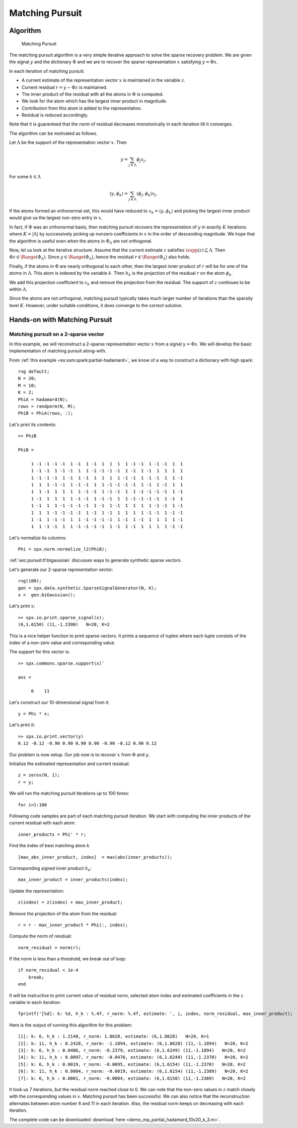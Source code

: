 .. _sec:pursuit:greedy:mp: 

Matching Pursuit
=======================================


Algorithm
---------------------


.. highlight:: matlab

.. figure:: images/alg_matching_pursuit.png

    Matching Pursuit

The matching pursuit algorithm is a 
very simple iterative approach to 
solve the sparse recovery problem.
We are given the signal :math:`y`
and the dictionary :math:`\Phi` 
and we are to recover the sparse
representation :math:`x` satisfying
:math:`y = \Phi x`.


In each iteration of matching pursuit:

* A current estimate of the
  representation vector :math:`x` is maintained 
  in the variable :math:`z`.
* Current residual :math:`r = y - \Phi z` is 
  maintained.
* The inner product of the residual with
  all the atoms in :math:`\Phi` is computed.
* We look for the atom which has the largest
  inner product in magnitude.
* Contribution from this atom is added to
  the representation.
* Residual is reduced accordingly.

Note that it is guaranteed that the norm of residual 
decreases monotonically in each iteration till it
converges.


The algorithm can be motivated as follows.

Let :math:`\Lambda` be the support of 
the representation vector :math:`x`.
Then

.. math::

    y = \sum_{j \in \Lambda} \phi_{j} x_{j}.

For some :math:`k \in \Lambda`

.. math::

    \langle y, \phi_k \rangle = \sum_{j \in \Lambda} \langle \phi_{j} , \phi_k \rangle x_{j}.


If the atoms formed an orthonormal set, this would have reduced to
:math:`x_{k} =  \langle y, \phi_k \rangle` and picking the largest
inner product would give us the largest non-zero entry in :math:`x`.

In fact, if :math:`\Phi` was an orthonormal basis, then matching
pursuit recovers the representation of :math:`y` in
exactly :math:`K` iterations where :math:`K = |\Lambda|`
by successively picking up nonzero coefficients in :math:`x`
in the order of descending magnitude. We hope that
the algorithm is useful even when the atoms in 
:math:`\Phi_{\Lambda}` are not orthogonal.


Now, let us look at the iterative structure. Assume that
the current estimate :math:`z` satisfies 
:math:`\supp(z) \subseteq \Lambda`. Then
:math:`\Phi z \in \Range(\Phi_{\Lambda})`.
Since :math:`y \in \Range(\Phi_{\Lambda})`, hence
the residual :math:`r \in \Range(\Phi_{\Lambda})` also holds.

Finally, if the atoms in :math:`\Phi` are nearly 
orthogonal to each other, then the largest inner
product of :math:`r` will be for one of the atoms
in :math:`\Lambda`. This atom is indexed by
the variable :math:`k`. Then :math:`h_k`
is the projection of the residual :math:`r` on 
the atom :math:`\phi_k`.

We add this projection coefficient to :math:`z_k` and remove
the projection from the residual.  The support
of :math:`z` continues to be within :math:`\Lambda`.


Since the atoms are not orthogonal, matching pursuit
typically takes much larger number of iterations
than the sparsity level :math:`K`. However, 
under suitable conditions, it does converge
to the correct solution.

.. _sec:pursuit:mp:hands-on:

Hands-on with Matching Pursuit
----------------------------------------

Matching pursuit on a 2-sparse vector
''''''''''''''''''''''''''''''''''''''''''''''''''''''''''''''''''''''''''

In this example, we will reconstruct a 2-sparse
representation vector :math:`x` from a signal
:math:`y = \Phi x`. We will develop the basic
implementation of matching pursuit along-with.

From :ref:`this example <ex:ssm:spark:partial-hadamard>`, we know of a way to construct a dictionary with high spark::

    rng default;
    N = 20;
    M = 10;
    K = 2;
    PhiA = hadamard(N);
    rows = randperm(N, M);
    PhiB = PhiA(rows, :);

Let's print its contents::

    >> PhiB

    PhiB =

         1 -1 -1 -1 -1  1 -1  1 -1  1  1  1  1 -1 -1  1 -1 -1  1  1
         1 -1 -1  1 -1 -1  1  1 -1 -1 -1 -1  1 -1  1 -1  1  1  1  1
         1 -1 -1 -1  1 -1  1 -1  1  1  1  1 -1 -1  1 -1 -1  1  1 -1
         1  1  1 -1 -1  1 -1 -1  1  1 -1 -1 -1 -1  1 -1  1 -1  1  1
         1  1 -1  1  1  1  1 -1 -1  1 -1 -1  1  1 -1 -1 -1 -1  1 -1
         1 -1  1  1  1  1 -1 -1  1 -1 -1  1  1 -1 -1 -1 -1  1 -1  1
         1 -1  1  1 -1 -1 -1 -1  1 -1  1 -1  1  1  1  1 -1 -1  1 -1
         1  1  1 -1 -1 -1 -1  1 -1  1 -1  1  1  1  1 -1 -1  1 -1 -1
         1 -1  1 -1 -1  1  1 -1 -1 -1 -1  1 -1  1 -1  1  1  1  1 -1
         1  1 -1 -1  1  1 -1 -1 -1 -1  1 -1  1 -1  1  1  1  1 -1 -1

Let's normalize its columns:: 

    Phi = spx.norm.normalize_l2(PhiB);

:ref:`sec:pursuit:tf:bigaussian` discusses ways to 
generate synthetic sparse vectors.

Let's generate our 2-sparse representation vector::

    rng(100);
    gen = spx.data.synthetic.SparseSignalGenerator(N, K);
    x =  gen.biGaussian();

Let's print :math:`x`::

    >> spx.io.print.sparse_signal(x);
    (6,1.6150) (11,-1.2390)   N=20, K=2

This is a nice helper function to print sparse vectors. It
prints a sequence of tuples where each tuple consists of
the index of a non-zero value and corresponding value.

The support for this vector is::

    >> spx.commons.sparse.support(x)'

    ans =

         6    11

Let's construct our 10-dimensional signal from it::

    y = Phi * x;

Let's print it::

    >> spx.io.print.vector(y)
    0.12 -0.12 -0.90 0.90 0.90 0.90 -0.90 -0.12 0.90 0.12 

Our problem is now setup. Our job now is to 
recover :math:`x` from :math:`\Phi` and :math:`y`.

Initialize the estimated representation and current residual::

    z = zeros(N, 1);
    r = y;

We will run the matching pursuit iterations up to 100 times:: 

    for i=1:100

Following code samples are part of each matching pursuit iteration.
We start with computing the inner products of the 
current residual with each atom::

    inner_products = Phi' * r;

Find the index of best matching atom :math:`k` ::

    [max_abs_inner_product, index]  = max(abs(inner_products));

Corresponding signed inner product :math:`h_k`::

    max_inner_product = inner_products(index);

Update the representation::

    z(index) = z(index) + max_inner_product;

Remove the projection of the atom from the residual::

    r = r - max_inner_product * Phi(:, index);

Compute the norm of residual::

    norm_residual = norm(r);

If the norm is less than a threshold, we break out of loop:: 

    if norm_residual < 1e-4
        break;
    end

It will be instructive to print current value of residual norm, selected atom index and estimated coefficients in the 
:math:`z` variable in each iteration::

    fprintf('[%d]: k: %d, h_k : %.4f, r_norm: %.4f, estimate: ', i, index, norm_residual, max_inner_product);


Here is the output of running this algorithm 
for this problem::

    [1]: k: 6, h_k : 1.2140, r_norm: 1.8628, estimate: (6,1.8628)   N=20, K=1
    [2]: k: 11, h_k : 0.2428, r_norm: -1.1894, estimate: (6,1.8628) (11,-1.1894)   N=20, K=2
    [3]: k: 6, h_k : 0.0486, r_norm: -0.2379, estimate: (6,1.6249) (11,-1.1894)   N=20, K=2
    [4]: k: 11, h_k : 0.0097, r_norm: -0.0476, estimate: (6,1.6249) (11,-1.2370)   N=20, K=2
    [5]: k: 6, h_k : 0.0019, r_norm: -0.0095, estimate: (6,1.6154) (11,-1.2370)   N=20, K=2
    [6]: k: 11, h_k : 0.0004, r_norm: -0.0019, estimate: (6,1.6154) (11,-1.2389)   N=20, K=2
    [7]: k: 6, h_k : 0.0001, r_norm: -0.0004, estimate: (6,1.6150) (11,-1.2389)   N=20, K=2


It took us 7 iterations, but the residual norm 
reached close to 0. We can note that 
the non-zero values in :math:`z` match closely
with the corresponding values in :math:`x`.
Matching pursuit has been successful.
We can also notice that the reconstruction alternates
between atom number 6 and 11 in each iteration. 
Also, the residual norm keeps on decreasing with
each iteration.

The complete code can be downloaded 
:download:`here <demo_mp_partial_hadamard_10x20_k_3.m>`.



.. example:: When matching pursuit fails::

    Although the spark of the dictionary in previous example
    is :math:`8`, matching pursuit fails to recover signals
    which are 3-sparse.

    Here is an example output of running matching pursuit on a 3-sparse vector
    for 20 iterations::

        The representation: (6,-1.9014) (8,1.3481) (11,1.6150)   N=20, K=3
        [1]: k: 6, h_k : 1.9189, r_norm: -2.7636, estimate: (6,-2.7636)   N=20, K=1
        [2]: k: 11, h_k : 1.2654, r_norm: 1.4425, estimate: (6,-2.7636) (11,1.4425)   N=20, K=2
        [3]: k: 8, h_k : 0.7712, r_norm: 1.0032, estimate: (6,-2.7636) (8,1.0032) (11,1.4425)   N=20, K=3
        [4]: k: 6, h_k : 0.3449, r_norm: 0.6898, estimate: (6,-2.0738) (8,1.0032) (11,1.4425)   N=20, K=3
        [5]: k: 8, h_k : 0.2069, r_norm: 0.2759, estimate: (6,-2.0738) (8,1.2791) (11,1.4425)   N=20, K=3
        [6]: k: 11, h_k : 0.1542, r_norm: 0.1380, estimate: (6,-2.0738) (8,1.2791) (11,1.5805)   N=20, K=3
        [7]: k: 6, h_k : 0.0690, r_norm: 0.1380, estimate: (6,-1.9359) (8,1.2791) (11,1.5805)   N=20, K=3
        [8]: k: 8, h_k : 0.0414, r_norm: 0.0552, estimate: (6,-1.9359) (8,1.3343) (11,1.5805)   N=20, K=3
        [9]: k: 16, h_k : 0.0308, r_norm: 0.0276, estimate: (6,-1.9359) (8,1.3343) (11,1.5805) (16,0.0276)   N=20, K=4
        [10]: k: 14, h_k : 0.0241, r_norm: -0.0193, estimate: (6,-1.9359) (8,1.3343) (11,1.5805) (14,-0.0193) (16,0.0276) 
          N=20, K=5
        [11]: k: 10, h_k : 0.0197, r_norm: 0.0138, estimate: (6,-1.9359) (8,1.3343) (10,0.0138) (11,1.5805) (14,-0.0193) 
        (16,0.0276)   N=20, K=6
        [12]: k: 6, h_k : 0.0151, r_norm: 0.0127, estimate: (6,-1.9232) (8,1.3343) (10,0.0138) (11,1.5805) (14,-0.0193) 
        (16,0.0276)   N=20, K=6
        [13]: k: 11, h_k : 0.0115, r_norm: 0.0097, estimate: (6,-1.9232) (8,1.3343) (10,0.0138) (11,1.5902) (14,-0.0193) 
        (16,0.0276)   N=20, K=6
        [14]: k: 15, h_k : 0.0095, r_norm: -0.0065, estimate: (6,-1.9232) (8,1.3343) (10,0.0138) (11,1.5902) (14,-0.0193) 
        (15,-0.0065) (16,0.0276)   N=20, K=7
        [15]: k: 13, h_k : 0.0078, r_norm: 0.0055, estimate: (6,-1.9232) (8,1.3343) (10,0.0138) (11,1.5902) (13,0.0055) 
        (14,-0.0193) (15,-0.0065) (16,0.0276)   N=20, K=8
        [16]: k: 1, h_k : 0.0056, r_norm: -0.0054, estimate: (1,-0.0054) (6,-1.9232) (8,1.3343) (10,0.0138) (11,1.5902) 
        (13,0.0055) (14,-0.0193) (15,-0.0065) (16,0.0276)   N=20, K=9
        [17]: k: 20, h_k : 0.0044, r_norm: -0.0035, estimate: (1,-0.0054) (6,-1.9232) (8,1.3343) (10,0.0138) (11,1.5902) 
        (13,0.0055) (14,-0.0193) (15,-0.0065) (16,0.0276) (20,-0.0035) 
          N=20, K=10
        [18]: k: 2, h_k : 0.0034, r_norm: 0.0028, estimate: (1,-0.0054) (2,0.0028) (6,-1.9232) (8,1.3343) (10,0.0138) 
        (11,1.5902) (13,0.0055) (14,-0.0193) (15,-0.0065) (16,0.0276) 
        (20,-0.0035)   N=20, K=11
        [19]: k: 4, h_k : 0.0025, r_norm: 0.0023, estimate: (1,-0.0054) (2,0.0028) (4,0.0023) (6,-1.9232) (8,1.3343) 
        (10,0.0138) (11,1.5902) (13,0.0055) (14,-0.0193) (15,-0.0065) 
        (16,0.0276) (20,-0.0035)   N=20, K=12
        [20]: k: 17, h_k : 0.0021, r_norm: -0.0014, estimate: (1,-0.0054) (2,0.0028) (4,0.0023) (6,-1.9232) (8,1.3343) 
        (10,0.0138) (11,1.5902) (13,0.0055) (14,-0.0193) (15,-0.0065) 
        (16,0.0276) (17,-0.0014) (20,-0.0035)   N=20, K=13

    The sparse vector is supported on atoms 6, 8 and 11.
    If we order the atoms in terms of the magnitude of their coefficients, 
    the order is 6,11 and 8.

    * Atom 6 is discovered in first iteration.
    * Atom 11 is discovered in second iteration.
    * Atom 8 is discovered in the third iteration.
    * The coefficients for atom 6, 8 and 11 continue to be updated till 8 iterations.
    * In 9-th iteration, it discovers an incorrect atom 16. 
    * In the following iterations, it keeps discovering more incorrect atoms 14, 10, 15, 13, 1, 20, etc.
    * The algorithm is side-tracked after 9-th iteration. The residual doesn't belong to the 
      range :math:`\Range(\Phi_{\Lambda})` anymore. 
    * After 20 iterations, as many as 13 atoms are involved in the representation.
    * Yet, most of the energy is concentrated in atoms 6, 8, 11 only. In that sense, MP hasn't failed
      completely. 
    * A simple thresholding can remove the spurious contributions from incorrect atoms.
